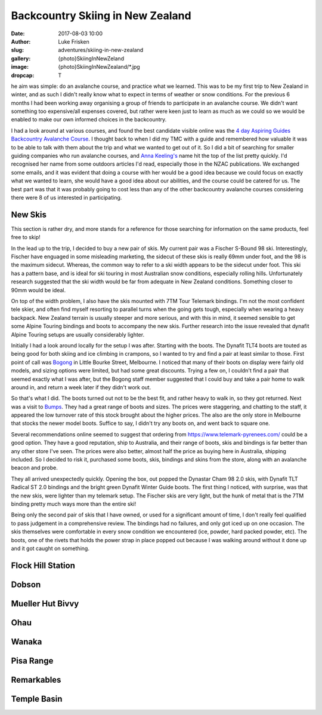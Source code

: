 Backcountry Skiing in New Zealand
=======================================================================

:date: 2017-08-03 10:00
:author: Luke Frisken
:slug: adventures/skiing-in-new-zealand
:gallery: {photo}SkiingInNewZeland
:image: {photo}SkiingInNewZealand/*.jpg
:dropcap: T

he aim was simple: do an avalanche course, and practice what we
learned. This was to be my first trip to New Zealand in winter, and
as such I didn't really know what to expect in terms of weather or
snow conditions. For the previous 6 months I had been working away
organising a group of friends to participate in an avalanche
course. We didn't want something too expensive/all expenses covered,
but rather were keen just to learn as much as we could so we would be
enabled to make our own informed choices in the backcountry.

I had a look around at various courses, and found the best candidate
visible online was the `4 day Aspiring Guides Backcountry Avalanche Course
<http://www.aspiringguides.com/aspiring-guides/ski/courses/backcountry-avalanche-course-msc.aspx>`_.
I thought back to when I did my TMC with a guide and remembered how
valuable it was to be able to talk with them about the trip and what
we wanted to get out of it. So I did a bit of searching for smaller
guiding companies who run avalanche courses, and `Anna Keeling's <http://www.annakeelingguiding.co.nz/>`_ name
hit the top of the list pretty quickly. I'd recognised her name from
some outdoors articles I'd read, especially those in the NZAC
publications. We exchanged some emails, and it was evident that doing
a course with her would be a good idea because we could focus on
exactly what we wanted to learn, she would have a good idea about our
abilities, and the course could be catered for us. The best part was
that it was probably going to cost less than any of the other
backcountry avalanche courses considering there were 8 of us
interested in participating.

New Skis
-------------------------------------------------------------------------------

This section is rather dry, and more stands for a reference for those
searching for information on the same products, feel free to skip!

In the lead up to the trip, I decided to buy a new pair of skis.
My current pair was a Fischer S-Bound 98 ski. Interestingly, Fischer have
enguaged in some misleading marketing, the sidecut of these skis is really
69mm under foot, and the 98 is the maximum sidecut. Whereas, the common
way to refer to a ski width appears to be the sidecut under foot.
This ski has a pattern base, and is ideal for ski touring in most
Australian snow conditions, especially rolling hills. Unfortunately
research suggested that the ski width would be far from adequate
in New Zealand conditions. Something closer to 90mm would be ideal.

On top of the width problem, I also have the skis mounted with 7TM Tour
Telemark bindings. I'm not the most confident tele skier, and often find
myself resorting to parallel turns when the going gets tough, especially
when wearing a heavy backpack. New Zealand terrain is usually steeper and
more serious, and with this in mind, it seemed sensible to get some Alpine 
Touring bindings and boots to accompany the new skis. Further research
into the issue revealed that dynafit Alpine Touring setups are usually
considerably lighter. 

Initially I had a look around locally for the setup I was after. Starting
with the boots. The Dynafit TLT4 boots are touted as being good for both
skiing and ice climbing in crampons, so I wanted to try and find a pair
at least similar to those. First point of call was `Bogong <http://www.bogong.com.au/>`_ in Little
Bourke Street, Melbourne. I noticed that many of their boots on display
were fairly old models, and sizing options were limited, 
but had some great discounts. Trying a few on,
I couldn't find a pair that seemed exactly what I was after, but the
Bogong staff member suggested that I could buy and take a pair home
to walk around in, and return a week later if they didn't work out.

So that's what I did. The boots turned out not to be the best fit,
and rather heavy to walk in, so they got returned. Next was a visit
to `Bumps <https://bumps.com.au/>`_. They had a great range of boots
and sizes. The prices were staggering, and chatting to the staff,
it appeared the low turnover rate of this stock brought about the higher
prices. The also are the only store in Melbourne that 
stocks the newer model boots. Suffice to say, I didn't try any boots on,
and went back to square one.

Several recommendations online seemed to suggest that ordering from
https://www.telemark-pyrenees.com/ could be a good option. They have a 
good reputation, ship to Australia, and their range of boots, skis and bindings
is far better than any other store I've seen. The prices were also better,
almost half the price as buying here in Australia, shipping included.
So I decided to risk it, purchased some boots, skis, bindings and skins
from the store, along with an avalanche beacon and probe.

They all arrived unexpectedly quickly. Opening the box, out popped the
Dynastar Cham 98 2.0 skis, with Dynafit TLT Radical ST 2.0 bindings and
the bright green Dynafit Winter Guide boots. The first thing I noticed,
with surprise, was that the new skis, were lighter than my telemark setup.
The Fischer skis are very light, but the hunk of metal that is the 7TM 
binding pretty much ways more than the entire ski!

Being only the second pair of skis that I have owned, or used for a
significant amount of time, I don't really feel qualified to pass
judgement in a comprehensive review. The bindings had no failures,
and only got iced up on one occasion. The skis themselves were
comfortable in every snow condition we encountered (ice, powder,
hard packed powder, etc). The boots, one of the rivets that holds
the power strap in place popped out because I was walking around without
it done up and it got caught on something.

Flock Hill Station
---------------------------------------------------------------------------

Dobson
--------------------------------------------------------------------------

Mueller Hut Bivvy
--------------------------------------------------------------------------

Ohau
--------------------------------------------------------------------------

Wanaka
--------------------------------------------------------------------------

Pisa Range
--------------------------------------------------------------------------

Remarkables
--------------------------------------------------------------------------

Temple Basin
--------------------------------------------------------------------------

